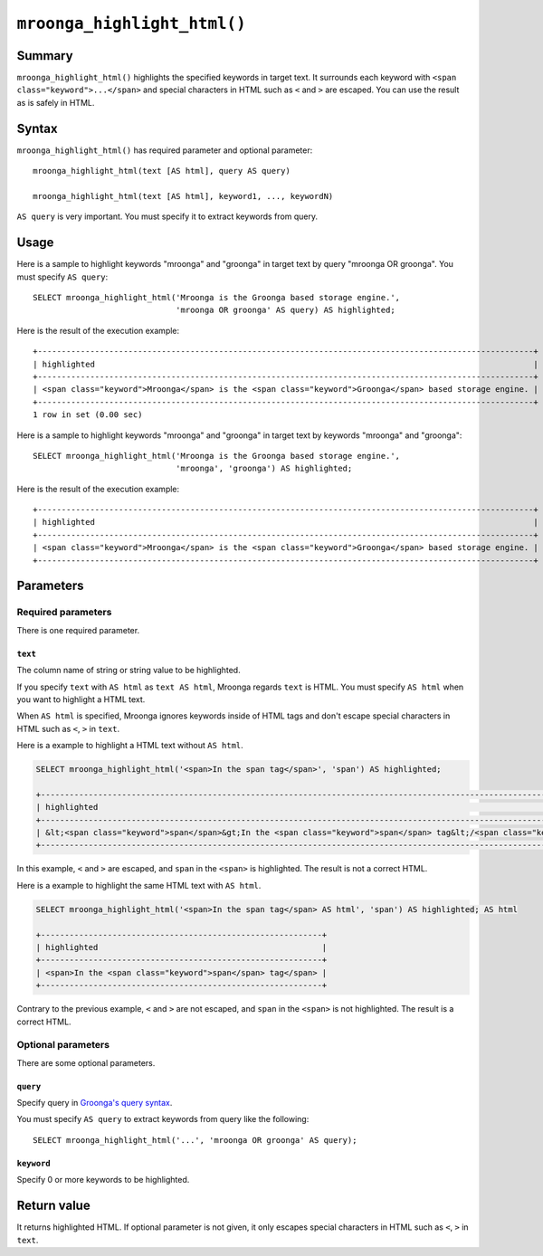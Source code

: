 ``mroonga_highlight_html()``
============================

.. versionadded:: 7.05

Summary
-------

``mroonga_highlight_html()`` highlights the specified keywords in
target text. It surrounds each keyword with ``<span
class="keyword">...</span>`` and special characters in HTML such as
``<`` and ``>`` are escaped. You can use the result as is safely in
HTML.

Syntax
------

``mroonga_highlight_html()`` has required parameter and optional parameter::

  mroonga_highlight_html(text [AS html], query AS query)

  mroonga_highlight_html(text [AS html], keyword1, ..., keywordN)

``AS query`` is very important. You must specify it to extract keywords from query.

Usage
-----

Here is a sample to highlight keywords "mroonga" and "groonga" in
target text by query "mroonga OR groonga". You must specify ``AS
query``::

  SELECT mroonga_highlight_html('Mroonga is the Groonga based storage engine.',
                                'mroonga OR groonga' AS query) AS highlighted;


Here is the result of the execution example::

  +--------------------------------------------------------------------------------------------------------+
  | highlighted                                                                                            |
  +--------------------------------------------------------------------------------------------------------+
  | <span class="keyword">Mroonga</span> is the <span class="keyword">Groonga</span> based storage engine. |
  +--------------------------------------------------------------------------------------------------------+
  1 row in set (0.00 sec)

Here is a sample to highlight keywords "mroonga" and "groonga" in
target text by keywords "mroonga" and "groonga"::

  SELECT mroonga_highlight_html('Mroonga is the Groonga based storage engine.',
                                'mroonga', 'groonga') AS highlighted;


Here is the result of the execution example::

  +--------------------------------------------------------------------------------------------------------+
  | highlighted                                                                                            |
  +--------------------------------------------------------------------------------------------------------+
  | <span class="keyword">Mroonga</span> is the <span class="keyword">Groonga</span> based storage engine. |
  +--------------------------------------------------------------------------------------------------------+

Parameters
----------

Required parameters
^^^^^^^^^^^^^^^^^^^

There is one required parameter.

``text``
""""""""

The column name of string or string value to be highlighted.

If you specify ``text`` with ``AS html`` as ``text AS html``, Mroonga regards ``text`` is HTML.
You must specify ``AS html`` when you want to highlight a HTML text.

When ``AS html`` is specified, Mroonga ignores keywords inside of HTML tags and don't escape special characters 
in HTML such as ``<``, ``>`` in ``text``.

Here is a example to highlight a HTML text without ``AS html``.

.. code-block::

   SELECT mroonga_highlight_html('<span>In the span tag</span>', 'span') AS highlighted;

   +---------------------------------------------------------------------------------------------------------------------------------+
   | highlighted                                                                                                                     |
   +---------------------------------------------------------------------------------------------------------------------------------+
   | &lt;<span class="keyword">span</span>&gt;In the <span class="keyword">span</span> tag&lt;/<span class="keyword">span</span>&gt; |
   +---------------------------------------------------------------------------------------------------------------------------------+

In this example, ``<`` and ``>`` are escaped, and ``span`` in the ``<span>`` is highlighted.
The result is not a correct HTML. 

Here is a example to highlight the same HTML text with ``AS html``.

.. code-block::

   SELECT mroonga_highlight_html('<span>In the span tag</span> AS html', 'span') AS highlighted; AS html

   +-----------------------------------------------------------+
   | highlighted                                               |
   +-----------------------------------------------------------+
   | <span>In the <span class="keyword">span</span> tag</span> |
   +-----------------------------------------------------------+

Contrary to the previous example, ``<`` and ``>`` are not escaped, and ``span`` in the ``<span>`` is not highlighted.
The result is a correct HTML.

Optional parameters
^^^^^^^^^^^^^^^^^^^

There are some optional parameters.

``query``
"""""""""

Specify query in `Groonga's query syntax
<http://groonga.org/docs/reference/grn_expr/query_syntax.html>`_.

You must specify ``AS query`` to extract keywords from query like the
following::

  SELECT mroonga_highlight_html('...', 'mroonga OR groonga' AS query);

``keyword``
"""""""""""

Specify 0 or more keywords to be highlighted.

Return value
------------

It returns highlighted HTML. If optional parameter is not given, it
only escapes special characters in HTML such as ``<``, ``>`` in
``text``.
